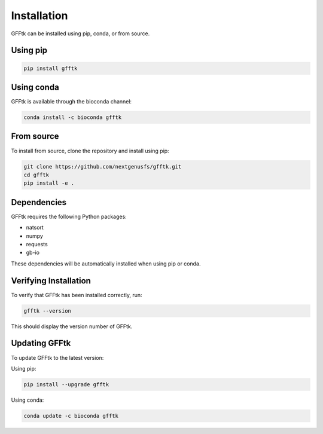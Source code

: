 Installation
============

GFFtk can be installed using pip, conda, or from source.

Using pip
---------

.. code-block:: bash

    pip install gfftk

Using conda
-----------

GFFtk is available through the bioconda channel:

.. code-block:: bash

    conda install -c bioconda gfftk

From source
-----------

To install from source, clone the repository and install using pip:

.. code-block:: bash

    git clone https://github.com/nextgenusfs/gfftk.git
    cd gfftk
    pip install -e .

Dependencies
-----------

GFFtk requires the following Python packages:

* natsort
* numpy
* requests
* gb-io

These dependencies will be automatically installed when using pip or conda.

Verifying Installation
---------------------

To verify that GFFtk has been installed correctly, run:

.. code-block:: bash

    gfftk --version

This should display the version number of GFFtk.

Updating GFFtk
-------------

To update GFFtk to the latest version:

Using pip:

.. code-block:: bash

    pip install --upgrade gfftk

Using conda:

.. code-block:: bash

    conda update -c bioconda gfftk
